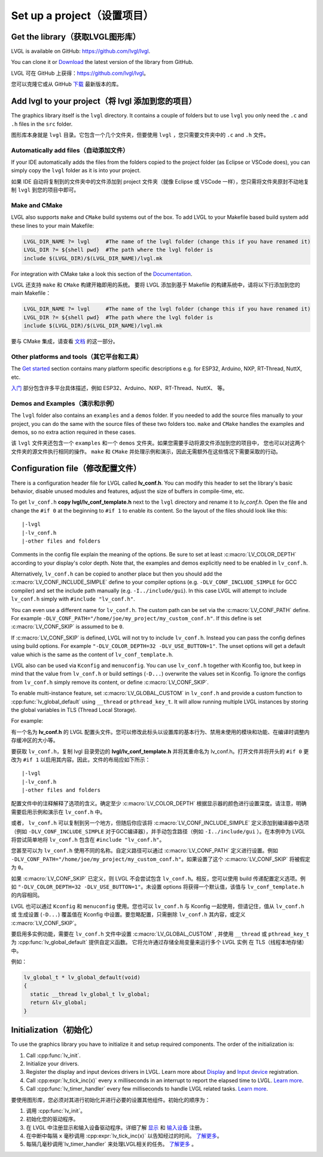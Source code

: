 ===========================
Set up a project（设置项目）
===========================

Get the library（获取LVGL图形库）
--------------------------------

.. raw:: html

   <details>
     <summary>显示原文</summary>

LVGL is available on GitHub: https://github.com/lvgl/lvgl.

You can clone it or
`Download <https://github.com/lvgl/lvgl/archive/refs/heads/master.zip>`__
the latest version of the library from GitHub.

.. raw:: html

   </details> 
   <br>


LVGL 可在 GitHub 上获得：https://github.com/lvgl/lvgl。

您可以克隆它或从 GitHub `下载 <https://github.com/lvgl/lvgl/archive/refs/heads/master.zip>`__ 最新版本的库。


Add lvgl to your project（将 lvgl 添加到您的项目）
------------------------------------------------

.. raw:: html

   <details>
     <summary>显示原文</summary>

The graphics library itself is the ``lvgl`` directory. It contains a
couple of folders but to use ``lvgl`` you only need the ``.c`` and ``.h``
files in the ``src`` folder.

.. raw:: html

   </details> 
   <br>


图形库本身就是 ``lvgl`` 目录。它包含一个几个文件夹，但要使用 ``lvgl`` ，您只需要文件夹中的 ``.c`` and ``.h`` 文件。


Automatically add files（自动添加文件）
~~~~~~~~~~~~~~~~~~~~~~~~~~~~~~~~~~~~~~

.. raw:: html

   <details>
     <summary>显示原文</summary>

If your IDE automatically adds the files from the folders copied to the
project folder (as Eclipse or VSCode does), you can simply copy the
``lvgl`` folder as it is into your project.

.. raw:: html

   </details> 
   <br>


如果 IDE 自动将复制到的文件夹中的文件添加到 project 文件夹（就像 Eclipse 或 VSCode 一样），您只需将文件夹原封不动地复制 ``lvgl`` 到您的项目中即可。


Make and CMake
~~~~~~~~~~~~~~

.. raw:: html

   <details>
     <summary>显示原文</summary>

LVGL also supports ``make`` and ``CMake`` build systems out of the box.
To add LVGL to your Makefile based build system add these lines to your
main Makefile:

.. code:: make

   LVGL_DIR_NAME ?= lvgl     #The name of the lvgl folder (change this if you have renamed it)
   LVGL_DIR ?= ${shell pwd}  #The path where the lvgl folder is
   include $(LVGL_DIR)/$(LVGL_DIR_NAME)/lvgl.mk

For integration with CMake take a look this section of the
`Documentation </integration/build/cmake>`__.

.. raw:: html

   </details> 
   <br>


LVGL 还支持 ``make`` 和 ``CMake`` 构建开箱即用的系统。 要将 LVGL 添加到基于 Makefile 的构建系统中，请将以下行添加到您的 main Makefile：

.. code:: make

   LVGL_DIR_NAME ?= lvgl     #The name of the lvgl folder (change this if you have renamed it)
   LVGL_DIR ?= ${shell pwd}  #The path where the lvgl folder is
   include $(LVGL_DIR)/$(LVGL_DIR_NAME)/lvgl.mk

要与 CMake 集成，请查看 `文档 </integration/build/cmake>`__ 的这一部分。


Other platforms and tools（其它平台和工具）
~~~~~~~~~~~~~~~~~~~~~~~~~~~~~~~~~~~~~~~~~~

.. raw:: html

   <details>
     <summary>显示原文</summary>

The `Get started </integration/index>`__ section contains many platform
specific descriptions e.g. for ESP32, Arduino, NXP, RT-Thread, NuttX,
etc.

.. raw:: html

   </details> 
   <br>


`入门 </integration/index>`__ 部分包含许多平台具体描述，例如 ESP32、Arduino、NXP、RT-Thread、NuttX、 等。


Demos and Examples（演示和示例）
~~~~~~~~~~~~~~~~~~~~~~~~~~~~~~~

.. raw:: html

   <details>
     <summary>显示原文</summary>

The ``lvgl`` folder also contains an ``examples`` and a ``demos``
folder. If you needed to add the source files manually to your project,
you can do the same with the source files of these two folders too.
``make`` and ``CMake`` handles the examples and demos, so no extra
action required in these cases.

.. raw:: html

   </details> 
   <br>


该 ``lvgl`` 文件夹还包含一个 ``examples`` 和一个 ``demos`` 文件夹。如果您需要手动将源文件添加到您的项目中， 您也可以对这两个文件夹的源文件执行相同的操作。 ``make`` 和 ``CMake`` 并处理示例和演示，因此无需额外在这些情况下需要采取的行动。


Configuration file（修改配置文件）
---------------------------------

.. raw:: html

   <details>
     <summary>显示原文</summary>

There is a configuration header file for LVGL called **lv_conf.h**. You
can modify this header to set the library's basic behavior, disable unused
modules and features, adjust the size of buffers in compile-time,
etc.

To get ``lv_conf.h`` **copy lvgl/lv_conf_template.h** next to the
``lvgl`` directory and rename it to *lv_conf.h*. Open the file and
change the ``#if 0`` at the beginning to ``#if 1`` to enable its
content. So the layout of the files should look like this:

::

   |-lvgl
   |-lv_conf.h
   |-other files and folders

Comments in the config file explain the meaning of the options. Be sure
to set at least :c:macro:`LV_COLOR_DEPTH` according to your display's color
depth. Note that, the examples and demos explicitly need to be enabled
in ``lv_conf.h``.

Alternatively, ``lv_conf.h`` can be copied to another place but then you
should add the :c:macro:`LV_CONF_INCLUDE_SIMPLE` define to your compiler
options (e.g. ``-DLV_CONF_INCLUDE_SIMPLE`` for GCC compiler) and set the
include path manually (e.g. ``-I../include/gui``). In this case LVGL
will attempt to include ``lv_conf.h`` simply with
``#include "lv_conf.h"``.

You can even use a different name for ``lv_conf.h``. The custom path can
be set via the :c:macro:`LV_CONF_PATH` define. For example
``-DLV_CONF_PATH="/home/joe/my_project/my_custom_conf.h"``. If this define
is set :c:macro:`LV_CONF_SKIP` is assumed to be ``0``.

If :c:macro:`LV_CONF_SKIP` is defined, LVGL will not try to include
``lv_conf.h``. Instead you can pass the config defines using build
options. For example ``"-DLV_COLOR_DEPTH=32 -DLV_USE_BUTTON=1"``. The unset
options will get a default value which is the same as the content of
``lv_conf_template.h``.

LVGL also can be used via ``Kconfig`` and ``menuconfig``. You can use
``lv_conf.h`` together with Kconfig too, but keep in mind that the value
from ``lv_conf.h`` or build settings (``-D...``) overwrite the values
set in Kconfig. To ignore the configs from ``lv_conf.h`` simply remove
its content, or define :c:macro:`LV_CONF_SKIP`.

To enable multi-instance feature, set :c:macro:`LV_GLOBAL_CUSTOM` in
``lv_conf.h`` and provide a custom function to
:cpp:func:`lv_global_default` using ``__thread`` or ``pthread_key_t``.
It will allow running multiple LVGL instances by storing the global variables
in TLS (Thread Local Storage).

For example:

.. raw:: html

   </details> 
   <br>


有一个名为 **lv_conf.h** 的 LVGL 配置头文件。您可以修改此标头以设置库的基本行为、禁用未使用的模块和功能、在编译时调整内存缓冲区的大小等。

要获取 ``lv_conf.h``，复制 lvgl 目录旁边的 **lvgl/lv_conf_template.h** 并将其重命名为 lv_conf.h。打开文件并将开头的 ``#if 0`` 更改为 ``#if 1`` 以启用其内容。因此，文件的布局应如下所示：

::

   |-lvgl
   |-lv_conf.h
   |-other files and folders

配置文件中的注释解释了选项的含义。确定至少 :c:macro:`LV_COLOR_DEPTH` 根据显示器的颜色进行设置深度。请注意，明确需要启用示例和演示在 ``lv_conf.h`` 中。

或者， ``lv_conf.h``  可以复制到另一个地方，但随后你应该将 :c:macro:`LV_CONF_INCLUDE_SIMPLE` 定义添加到编译器中选项（例如 ``-DLV_CONF_INCLUDE_SIMPLE``  对于GCC编译器），并手动包含路径（例如 ``-I../include/gui`` ）。在本例中为 LVGL 将尝试简单地将 ``lv_conf.h`` 包含在 ``#include "lv_conf.h"``。

您甚至可以为 ``lv_conf.h`` 使用不同的名称。自定义路径可以通过 :c:macro:`LV_CONF_PATH` 定义进行设置。例如 ``-DLV_CONF_PATH="/home/joe/my_project/my_custom_conf.h"``。如果设置了这个 :c:macro:`LV_CONF_SKIP` 将被假定为 ``0``。

如果 :c:macro:`LV_CONF_SKIP` 已定义，则 LVGL 不会尝试包含 ``lv_conf.h``。相反，您可以使用 build 传递配置定义选项。例如 ``"-DLV_COLOR_DEPTH=32 -DLV_USE_BUTTON=1"``。未设置 options 将获得一个默认值，该值与 ``lv_conf_template.h`` 的内容相同。

LVGL 也可以通过 ``Kconfig`` 和 ``menuconfig`` 使用。您也可以 ``lv_conf.h`` 与 Kconfig 一起使用，但请记住，值从 ``lv_conf.h`` 或 生成设置 (``-D...``) 覆盖值在 Kconfig 中设置。要忽略配置，只需删除 ``lv_conf.h`` 其内容，或定义 :c:macro:`LV_CONF_SKIP`。

要启用多实例功能，需要在 ``lv_conf.h`` 文件中设置 :c:macro:`LV_GLOBAL_CUSTOM` , 并使用 ``__thread`` 或 ``pthread_key_t`` 为 :cpp:func:`lv_global_default` 提供自定义函数。 它将允许通过存储全局变量来运行多个 LVGL 实例 在 TLS（线程本地存储）中。

例如：


.. code:: c

   lv_global_t * lv_global_default(void)
   {
     static __thread lv_global_t lv_global;
     return &lv_global;
   }


Initialization（初始化）
-----------------------

.. raw:: html

   <details>
     <summary>显示原文</summary>

To use the graphics library you have to initialize it and setup required
components. The order of the initialization is:

1. Call :cpp:func:`lv_init`.
2. Initialize your drivers.
3. Register the display and input devices drivers in LVGL. Learn more
   about `Display </porting/display>`__ and `Input
   device </porting/indev>`__ registration.
4. Call :cpp:expr:`lv_tick_inc(x)` every ``x`` milliseconds in an interrupt to
   report the elapsed time to LVGL. `Learn more </porting/tick>`__.
5. Call :cpp:func:`lv_timer_handler` every few milliseconds to handle LVGL
   related tasks. `Learn more </porting/timer-handler>`__.

.. raw:: html

   </details> 
   <br>


要使用图形库，您必须对其进行初始化并进行必要的设置其他组件。初始化的顺序为：

1. 调用 :cpp:func:`lv_init`。
2. 初始化您的驱动程序。
3. 在 LVGL 中注册显示和输入设备驱动程序。详细了解 `显示 </porting/display>`__ 和 `输入设备 </porting/indev>`__ 注册。
4. 在中断中每隔 ``x`` 毫秒调用 :cpp:expr:`lv_tick_inc(x)` 以告知经过的时间。  `了解更多 </porting/tick>`__。
5. 每隔几毫秒调用`lv_timer_handler` 来处理LVGL相关的任务。 `了解更多 </porting/timer-handler>`__ 。